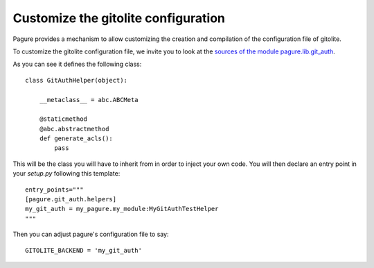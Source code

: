 .. _custom-gitolite:

Customize the gitolite configuration
====================================

Pagure provides a mechanism to allow customizing the creation and
compilation of the configuration file of gitolite.

To customize the gitolite configuration file, we invite you to look at the
`sources of the module pagure.lib.git_auth
<https://pagure.io/pagure/blob/master/f/pagure/lib/git_auth.py>`_.

As you can see it defines the following class::

    class GitAuthHelper(object):

        __metaclass__ = abc.ABCMeta

        @staticmethod
        @abc.abstractmethod
        def generate_acls():
            pass

This will be the class you will have to inherit from in order to inject your
own code.
You will then declare an entry point in your `setup.py` following this
template::

    entry_points="""
    [pagure.git_auth.helpers]
    my_git_auth = my_pagure.my_module:MyGitAuthTestHelper
    """

Then you can adjust pagure's configuration file to say::

    GITOLITE_BACKEND = 'my_git_auth'
